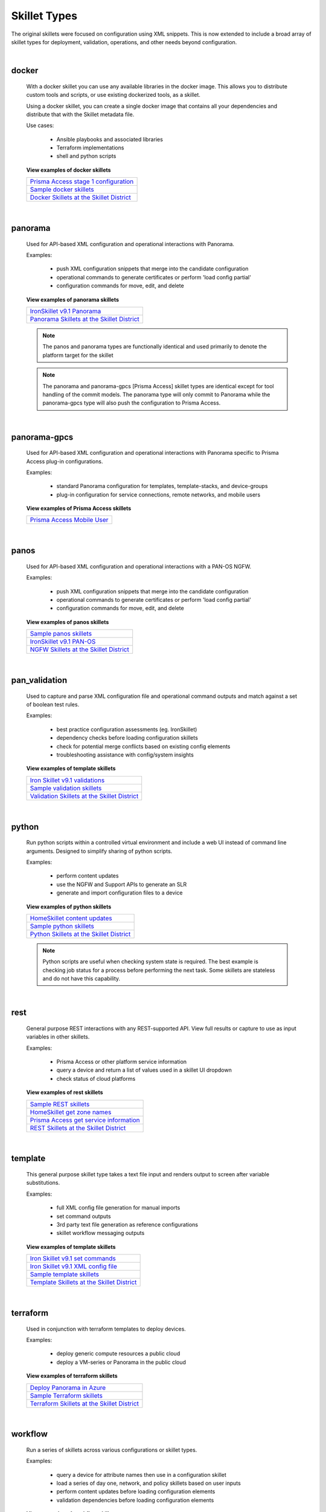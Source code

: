 Skillet Types
=============

The original skillets were focused on configuration using XML snippets.
This is now extended to include a broad array of skillet types for deployment,
validation, operations, and other needs beyond configuration.

|

docker
------

  With a docker skillet you can use any available libraries in the docker image.
  This allows you to distribute custom tools and scripts, or use existing
  dockerized tools, as a skillet.

  Using a docker skillet, you can create a single docker image that contains
  all your dependencies and distribute that with the Skillet metadata file.

  Use cases:

    * Ansible playbooks and associated libraries
    * Terraform implementations
    * shell and python scripts


  **View examples of docker skillets**

  +---------------------------------------------------+
  | `Prisma Access stage 1 configuration`_            |
  +---------------------------------------------------+
  | `Sample docker skillets`_                         |
  +---------------------------------------------------+
  | `Docker Skillets at the Skillet District`_        |
  +---------------------------------------------------+

    .. _Prisma Access stage 1 configuration: https://github.com/PaloAltoNetworks/prisma-access-skillets/tree/master/configuration/panorama_stage_1_config
    .. _Sample docker skillets: https://github.com/PaloAltoNetworks/Skillets/tree/master/docker
    .. _Docker Skillets at the Skillet District: https://live.paloaltonetworks.com/t5/Community-Skillets/tkb-p/Community_Skillets_Articles/label-name/docker

|

panorama
--------

  Used for API-based XML configuration and operational interactions with Panorama.

  Examples:

    * push XML configuration snippets that merge into the candidate configuration
    * operational commands to generate certificates or perform 'load config partial'
    * configuration commands for move, edit, and delete

  **View examples of panorama skillets**

  +---------------------------------------------------+
  | `IronSkillet v9.1 Panorama`_                      |
  +---------------------------------------------------+
  | `Panorama Skillets at the Skillet District`_      |
  +---------------------------------------------------+

  .. _IronSkillet v9.1 Panorama: https://github.com/PaloAltoNetworks/iron-skillet/tree/panos_v9.0/templates/panos/snippets
  .. _Panorama Skillets at the Skillet District: https://live.paloaltonetworks.com/t5/Community-Skillets/tkb-p/Community_Skillets_Articles/label-name/panorama


  .. NOTE::
      The panos and panorama types are functionally identical and used primarily to denote
      the platform target for the skillet

  .. NOTE::
      The panorama and panorama-gpcs [Prisma Access] skillet types are identical except for tool
      handling of the commit models. The panorama type will only commit to Panorama while the
      panorama-gpcs type will also push the configuration to Prisma Access.

|

panorama-gpcs
-------------

  Used for API-based XML configuration and operational interactions with Panorama specific
  to Prisma Access plug-in configurations.

  Examples:

    * standard Panorama configuration for templates, template-stacks, and device-groups
    * plug-in configuration for service connections, remote networks, and mobile users

  **View examples of Prisma Access skillets**

  +---------------------------------------------------+
  | `Prisma Access Mobile User`_                      |
  +---------------------------------------------------+

  .. _Prisma Access Mobile User: https://github.com/PaloAltoNetworks/prisma-access-skillets/blob/master/stage_2_configuration/load_config_partial_02/.meta-cnc.yaml

|

panos
-----

  Used for API-based XML configuration and operational interactions with a PAN-OS NGFW.

  Examples:

    * push XML configuration snippets that merge into the candidate configuration
    * operational commands to generate certificates or perform 'load config partial'
    * configuration commands for move, edit, and delete


  **View examples of panos skillets**

  +---------------------------------------------------+
  | `Sample panos skillets`_                          |
  +---------------------------------------------------+
  | `IronSkillet v9.1 PAN-OS`_                        |
  +---------------------------------------------------+
  | `NGFW Skillets at the Skillet District`_          |
  +---------------------------------------------------+

  .. _Sample panos skillets: https://github.com/PaloAltoNetworks/Skillets/tree/master/panos
  .. _IronSkillet v9.1 PAN-OS: https://github.com/PaloAltoNetworks/iron-skillet/tree/panos_v9.0/templates/panos/snippets
  .. _NGFW Skillets at the Skillet District: https://live.paloaltonetworks.com/t5/Community-Skillets/tkb-p/Community_Skillets_Articles/label-name/ngfw

|

pan_validation
--------------

  Used to capture and parse XML configuration file and operational command outputs and
  match against a set of boolean test rules.

  Examples:

    * best practice configuration assessments (eg. IronSkillet)
    * dependency checks before loading configuration skillets
    * check for potential merge conflicts based on existing config elements
    * troubleshooting assistance with config/system insights

  **View examples of template skillets**

  +---------------------------------------------------+
  | `Iron Skillet v9.1 validations`_                  |
  +---------------------------------------------------+
  | `Sample validation skillets`_                     |
  +---------------------------------------------------+
  | `Validation Skillets at the Skillet District`_    |
  +---------------------------------------------------+

  .. _Iron Skillet v9.1 validations: https://github.com/PaloAltoNetworks/iron-skillet/tree/panos_v9.0/validations
  .. _Sample validation skillets: https://github.com/PaloAltoNetworks/Skillets/tree/master/validation
  .. _Validation Skillets at the Skillet District: https://live.paloaltonetworks.com/t5/Community-Skillets/tkb-p/Community_Skillets_Articles/label-name/validation

|

python
------

  Run python scripts within a controlled virtual environment and include a web UI
  instead of command line arguments. Designed to simplify sharing of python scripts.

  Examples:

    * perform content updates
    * use the NGFW and Support APIs to generate an SLR
    * generate and import configuration files to a device


  **View examples of python skillets**

  +---------------------------------------------------+
  | `HomeSkillet content updates`_                    |
  +---------------------------------------------------+
  | `Sample python skillets`_                         |
  +---------------------------------------------------+
  | `Python Skillets at the Skillet District`_        |
  +---------------------------------------------------+

  .. _HomeSkillet content updates: https://github.com/PaloAltoNetworks/HomeSkillet/tree/master/python_content_updates
  .. _Sample python skillets: https://github.com/PaloAltoNetworks/Skillets/tree/master/python
  .. _Python Skillets at the Skillet District: https://live.paloaltonetworks.com/t5/Community-Skillets/tkb-p/Community_Skillets_Articles/label-name/python


  .. NOTE::
      Python scripts are useful when checking system state is required.
      The best example is checking job status for a process before performing
      the next task. Some skillets are stateless and do not have this capability.

|

rest
----

  General purpose REST interactions with any REST-supported API. View full results or
  capture to use as input variables in other skillets.

  Examples:

    * Prisma Access or other platform service information
    * query a device and return a list of values used in a skillet UI dropdown
    * check status of cloud platforms

  **View examples of rest skillets**

  +---------------------------------------------------+
  | `Sample REST skillets`_                           |
  +---------------------------------------------------+
  | `HomeSkillet get zone names`_                     |
  +---------------------------------------------------+
  | `Prisma Access get service information`_          |
  +---------------------------------------------------+
  |  `REST Skillets at the Skillet District`_         |
  +---------------------------------------------------+

  .. _Sample REST skillets: https://github.com/PaloAltoNetworks/Skillets/tree/master/rest
  .. _HomeSkillet get zone names: https://github.com/PaloAltoNetworks/HomeSkillet/tree/panos_v9.0/rest_get_zone_names
  .. _Prisma Access get service information: https://github.com/PaloAltoNetworks/prisma-access-skillets/tree/master/assess/get_service_info
  .. _REST Skillets at the Skillet District: https://live.paloaltonetworks.com/t5/Community-Skillets/tkb-p/Community_Skillets_Articles/label-name/rest

|

template
--------

  This general purpose skillet type takes a text file input and renders output to screen
  after variable substitutions.

  Examples:

    * full XML config file generation for manual imports
    * set command outputs
    * 3rd party text file generation as reference configurations
    * skillet workflow messaging outputs

  **View examples of template skillets**

  +---------------------------------------------------+
  | `Iron Skillet v9.1 set commands`_                 |
  +---------------------------------------------------+
  | `Iron Skillet v9.1 XML config file`_              |
  +---------------------------------------------------+
  | `Sample template skillets`_                       |
  +---------------------------------------------------+
  | `Template Skillets at the Skillet District`_      |
  +---------------------------------------------------+

  .. _Iron Skillet v9.1 set commands: https://github.com/PaloAltoNetworks/iron-skillet/tree/panos_v9.0/templates/panos/set_commands
  .. _Iron Skillet v9.1 XML config file: https://github.com/PaloAltoNetworks/iron-skillet/tree/panos_v9.0/templates/panos/full
  .. _Sample template skillets: https://github.com/PaloAltoNetworks/Skillets/tree/master/template/template_example
  .. _Template Skillets at the Skillet District: https://live.paloaltonetworks.com/t5/Community-Skillets/tkb-p/Community_Skillets_Articles/label-name/template

|

terraform
---------

  Used in conjunction with terraform templates to deploy devices.

  Examples:

    * deploy generic compute resources a public cloud
    * deploy a VM-series or Panorama in the public cloud


  **View examples of terraform skillets**

  +---------------------------------------------------+
  | `Deploy Panorama in Azure`_                       |
  +---------------------------------------------------+
  | `Sample Terraform skillets`_                      |
  +---------------------------------------------------+
  | `Terraform Skillets at the Skillet District`_     |
  +---------------------------------------------------+

  .. _Deploy Panorama in Azure: https://github.com/PaloAltoNetworks/prisma-access-skillets/tree/master/deploy/azure/deploy_panorama
  .. _Sample Terraform skillets: https://github.com/PaloAltoNetworks/Skillets/tree/master/terraform
  .. _Terraform Skillets at the Skillet District: https://live.paloaltonetworks.com/t5/Community-Skillets/tkb-p/Community_Skillets_Articles/label-name/terraform

|

workflow
--------

  Run a series of skillets across various configurations or skillet types.

  Examples:

    * query a device for attribute names then use in a configuration skillet
    * load a series of day one, network, and policy skillets based on user inputs
    * perform content updates before loading configuration elements
    * validation dependencies before loading configuration elements


  **View examples of workflow skillets**

  +---------------------------------------------------+
  | `HomeSkillet workflow`_                           |
  +---------------------------------------------------+
  | `Sample workflow skillets`_                       |
  +---------------------------------------------------+
  | `Workflow Skillets at the Skillet District`_      |
  +---------------------------------------------------+

  .. _HomeSkillet workflow: https://github.com/PaloAltoNetworks/HomeSkillet/tree/panos_v9.0/workflow_HomeSkillet_menu_selection
  .. _Sample workflow skillets: https://github.com/PaloAltoNetworks/Skillets/tree/master/workflow
  .. _Workflow Skillets at the Skillet District: https://live.paloaltonetworks.com/t5/Community-Skillets/tkb-p/Community_Skillets_Articles/label-name/workflow

